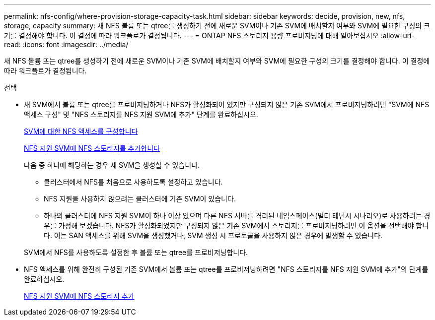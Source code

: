 ---
permalink: nfs-config/where-provision-storage-capacity-task.html 
sidebar: sidebar 
keywords: decide, provision, new, nfs, storage, capacity 
summary: 새 NFS 볼륨 또는 qtree를 생성하기 전에 새로운 SVM이나 기존 SVM에 배치할지 여부와 SVM에 필요한 구성의 크기를 결정해야 합니다. 이 결정에 따라 워크플로가 결정됩니다. 
---
= ONTAP NFS 스토리지 용량 프로비저닝에 대해 알아보십시오
:allow-uri-read: 
:icons: font
:imagesdir: ../media/


[role="lead"]
새 NFS 볼륨 또는 qtree를 생성하기 전에 새로운 SVM이나 기존 SVM에 배치할지 여부와 SVM에 필요한 구성의 크기를 결정해야 합니다. 이 결정에 따라 워크플로가 결정됩니다.

.선택
* 새 SVM에서 볼륨 또는 qtree를 프로비저닝하거나 NFS가 활성화되어 있지만 구성되지 않은 기존 SVM에서 프로비저닝하려면 "SVM에 NFS 액세스 구성" 및 "NFS 스토리지를 NFS 지원 SVM에 추가" 단계를 완료하십시오.
+
xref:../nfs-config/create-svms-data-access-task.html[SVM에 대한 NFS 액세스를 구성합니다]

+
xref:add-storage-capacity-nfs-enabled-svm-concept.adoc[NFS 지원 SVM에 NFS 스토리지를 추가합니다]

+
다음 중 하나에 해당하는 경우 새 SVM을 생성할 수 있습니다.

+
** 클러스터에서 NFS를 처음으로 사용하도록 설정하고 있습니다.
** NFS 지원을 사용하지 않으려는 클러스터에 기존 SVM이 있습니다.
** 하나의 클러스터에 NFS 지원 SVM이 하나 이상 있으며 다른 NFS 서버를 격리된 네임스페이스(멀티 테넌시 시나리오)로 사용하려는 경우를 가정해 보겠습니다. NFS가 활성화되었지만 구성되지 않은 기존 SVM에서 스토리지를 프로비저닝하려면 이 옵션을 선택해야 합니다. 이는 SAN 액세스를 위해 SVM을 생성했거나, SVM 생성 시 프로토콜을 사용하지 않은 경우에 발생할 수 있습니다.


+
SVM에서 NFS를 사용하도록 설정한 후 볼륨 또는 qtree를 프로비저닝합니다.

* NFS 액세스를 위해 완전히 구성된 기존 SVM에서 볼륨 또는 qtree를 프로비저닝하려면 "NFS 스토리지를 NFS 지원 SVM에 추가"의 단계를 완료하십시오.
+
xref:add-storage-capacity-nfs-enabled-svm-concept.adoc[NFS 지원 SVM에 NFS 스토리지 추가]


